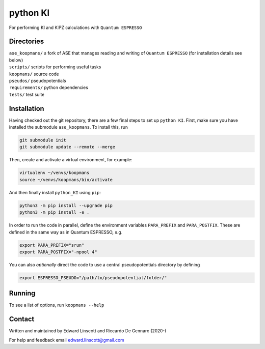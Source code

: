 =========
python KI
=========

| |GH Actions| |Coverage Status| |MIT License| |Documentation Status|

For performing KI and KIPZ calculations with ``Quantum ESPRESSO``

Directories
-----------
| ``ase_koopmans/`` a fork of ASE that manages reading and writing of ``Quantum ESPRESSO`` (for installation details see below)
| ``scripts/`` scripts for performing useful tasks  
| ``koopmans/`` source code  
| ``pseudos/`` pseudopotentials  
| ``requirements/`` python dependencies
| ``tests/`` test suite  

Installation
------------

Having checked out the git repository, there are a few final steps to set up ``python KI``. First, make sure you have installed the submodule ``ase_koopmans``. To install this, run

.. code-block:: bash

   git submodule init
   git submodule update --remote --merge

Then, create and activate a virtual environment, for example:

.. code-block:: bash

   virtualenv ~/venvs/koopmans
   source ~/venvs/koopmans/bin/activate

And then finally install ``python_KI`` using ``pip``:

.. code-block:: bash

   python3 -m pip install --upgrade pip
   python3 -m pip install -e .

In order to run the code in parallel, define the environment variables ``PARA_PREFIX`` and ``PARA_POSTFIX``. These are defined in the same way as in Quantum ESPRESSO, e.g.

.. code-block:: bash

   export PARA_PREFIX="srun"
   export PARA_POSTFIX="-npool 4"

You can also *optionally* direct the code to use a central pseudopotentials directory by defining

.. code-block:: bash

   export ESPRESSO_PSEUDO="/path/to/pseudopotential/folder/"

Running
-------
To see a list of options, run ``koopmans --help``

Contact
-------
Written and maintained by Edward Linscott and Riccardo De Gennaro (2020-)

For help and feedback email edward.linscott@gmail.com

.. |GH Actions| image:: https://img.shields.io/github/workflow/status/elinscott/python_KI/Run%20tests/master?label=master&logo=github
   :target: https://github.com/elinscott/python_KI/actions?query=branch%3Amaster
.. |Coverage Status| image:: https://img.shields.io/codecov/c/gh/elinscott/python_KI/master?logo=codecov
   :target: https://codecov.io/gh/elinscott/python_KI
.. |MIT License| image:: https://img.shields.io/badge/license-MIT-blue.svg
   :target: https://github.com/elinscott/python_KI/blob/master/LICENSE
.. |Documentation Status| image:: https://readthedocs.org/projects/koopmans-docs/badge/?version=latest
   :target: https://koopmans-docs.readthedocs.io/en/latest/?badge=latest
   :alt: Documentation Status

